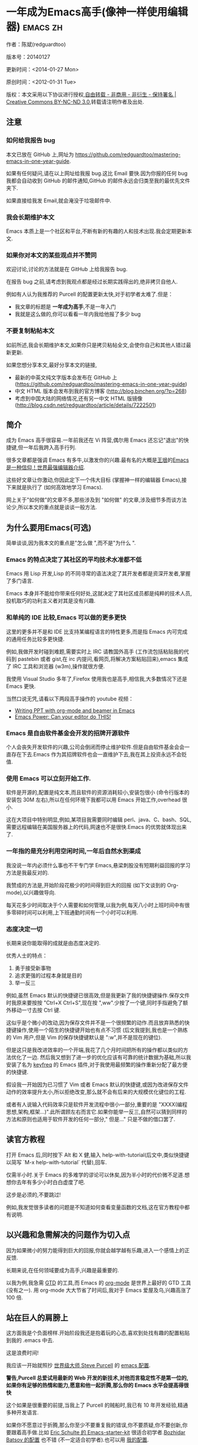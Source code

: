 #+OPTIONS: ^:{}
* 一年成为Emacs高手(像神一样使用编辑器)                                         :emacs:zh:
#+OPTIONS: toc:nil
  :PROPERTIES:
  :ID:       o2b:24796fba-6de7-4712-b83e-b86969c31335
  :POST_DATE: [2012-01-31 周二 15:08]
  :POSTID:   268
  :ARCHIVE_TIME: 2012-12-26 三 19:21
  :ARCHIVE_FILE: ~/projs/mastering-emacs-in-one-year-guide/guide-zh.org
  :ARCHIVE_CATEGORY: emacs
  :END:
作者：陈斌(redguardtoo)

版本号：20140127

更新时间：<2014-01-27 Mon>

原创时间：<2012-01-31 Tue>

版权：本文采用以下协议进行授权,[[http://creativecommons.org/licenses/by-nc-nd/3.0/deed.zh][自由转载 - 非商用 - 非衍生 - 保持署名 | Creative Commons BY-NC-ND 3.0]],转载请注明作者及出处.


** 注意
*** 如何给我报告 bug
本文已放在 GitHub 上,网址为 [[https://github.com/redguardtoo/mastering-emacs-in-one-year-guide]].

如果有任何疑问,请在以上网址给我报 bug.这比 Email 要快.因为你报的任何 bug 我都会自动收到 GitHub 的邮件通知,GitHub 的邮件永远会归类至我的最优先文件夹下.

如果直接给我发 Email,就会淹没于垃圾邮件中.

*** 我会长期维护本文
Emacs 本质上是一个社区和平台,不断有新的有趣的人和技术出现.我会定期更新本文.

*** 如果你对本文的某些观点并不赞同
欢迎讨论,讨论的方法就是在 GitHub 上给我报告 bug.

在报告 bug 之前,请考虑到我观点都是经过长期实践得出的,绝非拷贝自他人.

例如有人认为我推荐的 Purcell 的配置更新太快,对于初学者太难了.但是：
- 我文章的标题是 *一年成为高手*,不是一年入门
- 我就是这么做的,你可以看看一年内我给他报了多少 bug

*** 不要复制粘帖本文
如前所述,我会长期维护本文,如果你只是拷贝粘帖全文,会使你自己和其他人错过最新更新.

如果您想分享本文,最好分享本文的链接,
- 最新的中英文纯文字版本会发布在 GitHub 上 ([[https://github.com/redguardtoo/mastering-emacs-in-one-year-guide]])
- 中文 HTML 版本会发布到我的官方博客 (http://blog.binchen.org/?p=268)
- 考虑到中国大陆的网络情况,还有另一中文 HTML 版镜像 ([[http://blog.csdn.net/redguardtoo/article/details/7222501]])

** 简介
成为 Emacs 高手很容易.一年前我还在 Vi 阵营,偶尔用 Emacs 还忘记"退出"的快捷键,但一年后我跨入高手行列.

很多文章都是强调 Emacs 有多牛,以激发你的兴趣.最有名的大概是[[http://docs.huihoo.com/homepage/shredderyin/][王垠]]的[[http://www.pconline.com.cn/pcedu/soft/gj/photo/0609/865628_1.html][Emacs 是一种信仰！世界最强编辑器介绍]].

这些好文章让你激动,你因此定下一个伟大目标 (掌握神一样的编辑器 Emacs),接下来就是执行了 (如何高效地学习 Emacs).

网上关于"如何做"的文章不多,那些涉及到 "如何做" 的文章,涉及细节多而谈方法论少,所以本文的重点就是谈谈一般方法.

** 为什么要用Emacs(可选)
简单谈谈,因为我本文的重点是"怎么做 ",而不是"为什么 ".
*** Emacs 的特点决定了其社区的平均技术水准都不低
Emacs 用 Lisp 开发,Lisp 的不同寻常的语法决定了其开发者都是资深开发者,掌握了多门语言.

Emacs 本身并不能给你带来任何好处,这就决定了其社区成员都是纯粹的技术人员,投机取巧的功利主义者对其是没有兴趣.
*** 和单纯的 IDE 比较,Emacs 可以做的更多更快
这里的更多并不是和 IDE 比支持某编程语言的特性更多,而是指 Emacs 内可完成的通用任务比较多更快捷.

例如,我做开发时碰到难题,需要实时上 IRC 请教国外高手 (工作流包括粘贴我的代码到 pastebin 或者 gist,在 irc 内提问,看网页,将解决方案粘贴回来),emacs 集成了 IRC 工具和浏览器 (w3m),操作就很方便.

我使用 Visual Studio 多年了,Firefox 使用我也是高手,相信我,大多数情况下还是 Emacs 更快.

当然口说无凭,请看以下两段高手操作的 youtube 视频：
- [[http://www.youtube.com/watch?v=Ho6nMWGtepY][Writing PPT with org-mode and beamer in Emacs ]]
- [[http://www.youtube.com/watch?v=EQAd41VAXWo][Emacs Power: Can your editor do THIS! ]]
*** Emacs 是自由软件基金会开发的招牌开源软件
个人会丧失开发软件的兴趣,公司会倒闭而停止维护软件.但是自由软件基金会会一直存在下去.Emacs 作为其招牌软件也会一直维护下去,我在其上投资永远不会贬值.
*** 使用 Emacs 可以立刻开始工作.
软件是开源的,配置是纯文本,而且软件的资源消耗较小,安装包很小 (命令行版本的安装包 30M 左右),所以在任何环境下我都可以用 Emacs 开始工作,overhead 很小.

这在大项目中特别明显,例如,某项目我需要同时编辑 perl、java、C、bash、SQL,需要远程编辑在美国服务器上的代码,网速也不是很快.Emacs 的优势就体现出来了.

*** 一年指的是充分利用空闲时间,一年后自然水到渠成
我没说一年内必须什么事也不干专门学 Emacs,悬梁刺股没有短期利益回报的学习方法是我最反对的.

我赞成的方法是,开始阶段花极少的时间得到巨大的回报 (如下文谈到的 Org-mode),以兴趣做导向.

每天花多少时间取决于个人需要和如何管理,以我为例,每天八小时上班时间中有很多零碎时间可以利用,上下班通勤时间有一个小时可以利用.

*** 态度决定一切
长期来说你能取得的成就是由态度决定的.

优秀人士的特点：
1. 勇于接受新事物
2. 追求更强的过程本身就是目的
3. 举一反三

例如,虽然 Emacs 默认的快捷键已很高效,但是我更新了我的快捷键操作.保存文件时我原来要按按 "Ctrl+X Ctrl+S",现在按 ",ww".少按了一个键,同时手指避免了额外移动一寸去按 Ctrl 键.

这似乎是个微小的改动,因为保存文件并不是一个很频繁的动作.而且放弃熟悉的快捷键操作,使用一个陌生的快捷键开始也有点不习惯 (后文我提到,我也是一个熟练的 Vim 用户,但是 Vim 的保存快捷键默认是 ":w",并不是现在的键位).

但是这只是我改进效率的一个开端,我花了几个月时间把所有的操作都以类似的方法优化了一边. 然后我又想到了进一步的优化应该有可靠的统计数据为基础,所以我安装了名为 [[https://github.com/dacap/keyfreq][keyfreq]] 的 Emacs 插件,对于我使用最频繁的操作重新分配了最方便的快捷键.

假设我一开始因为已习惯了 Vim 或者 Emacs 默认的快捷键,或因为改进保存文件动作的效率提升太小,所以拒绝改变,那么就不会有后来的大规模优化键位的工程.

或者有人说输入代码效率只是软件开发流程中很小一部分,重要的是 "XXXX(编程思想,架构,框架...)".此所谓顾左右而言它.如果你能举一反三,自然可以猜到同样的方法和原则也适用于软件开发的任何一部分," 但是..." 只是不做的借口罢了.

** 读官方教程
打开 Emacs 后,同时按下 Alt 和 X 健,输入 help-with-tutorial(后文中,类似快捷键以简写 `M-x help-with-tutorial` 代替),回车.

仅需半小时.关于 Emacs 的多难学的谬论可以休矣,因为半小时的代价微不足道.想想你去年有多少小时白白虚度了吧.

这步是必须的,不要跳过!

例如,我发觉很多读者的问题是不知道如何查看变量函数的文档,这在官方教程中都有说明.
** 以兴趣和急需解决的问题作为切入点
因为如果微小的努力能得到巨大的回报,你就会越学越有乐趣,进入一个感情上的正反馈.

长期来说,在任何领域要成为高手,兴趣是最重要的.

以我为例,我急需 [[http://en.wikipedia.org/wiki/Getting_Things_Done][GTD]] 的工具,而 Emacs 的 [[http://orgmode.org/][org-mode]] 是世界上最好的 GTD 工具 (没有之一). 用 org-mode 大大节省了时间后,我对于 Emacs 爱屋及乌,兴趣高涨了 100 倍.
** 站在巨人的肩膀上
这方面我是个负面榜样.开始阶段我还是抱着玩的心态,喜欢到处找有趣的配置粘贴到我的 .emacs 中去.

这是浪费时间!

我应该一开始就照抄 [[http://www.sanityinc.com/][世界级大师 Steve Purcell]] 的 [[https://github.com/purcell/emacs.d][emacs 配置]].

*警告,Purcell 总爱试用最新的 Web 开发的新技术,对他而言稳定性不是第一位的,如果你有足够的热情和能力,愿意和他一起折腾,那么你的 Emacs 水平会提高得很快*

这个如果是很重要的前提,当我上了 Purcell 的贼船时,我已有 10 年开发经验,精通多种开发语言.

如果你不愿意过于折腾,那么你至少不要重复我的错误,你不要质疑,你不要创新,你要跟着高手做.比如 [[https://github.com/eschulte/emacs24-starter-kit][Eric Schulte 的 Emacs-starter-kit]] 很适合初学者.[[https://github.com/bbatsov/prelude][Bozhidar Batsov 的配置]] 也不错 (不一定适合初学者).也可以用 [[https://github.com/redguardtoo/emacs.d][我的配置]].

直说了把,你是初学者,开始阶段应以学习模仿为主.这点怎么强调也不过分！

为了加深印象,让我再举一个例子.一些读者向我反映,Emacs 快捷键太多,背起来压力很大.实际上这是初学者先入为主的偏见.对高手来说,有了恰当的工具后,快捷键很多情况下并不需要.盲目地去背快捷键只会延迟你成为高手那一刻的到来.如果你只是复制了高手的配置开始使用而不是纠结于完成背快捷键这个无聊的任务,你会发觉高手以安装了名为 smex 的插件,使得你直接输入命令比用快捷键还快.所以背快捷键也不需要了.

顺便说一下,很多高手的配置需要 git 才能更新,这意味着你需要安装 Git 和 Cygwin(限于 windows 平台).这是买一送二,我又给你介绍了两个高手必备的世界级工具.

** 高手都在哪里
*** 加入 google plus 的 Emacs 社区
Google Plus 的 [[https://plus.google.com/communities/114815898697665598016][Emacs 社区]] 在此时Geek 的气场非常强,讨论的贴子质量非常高.我上过很多大众和小众的 Emacs 社区,这是我的经验之谈.例如,我加入了 Linkedin 和 Facebook 的 Emacs 社区,目前都退出了.并不是这些社区不够专业,只是 Google Plus 讨论问题的技术层次比较高.

如果你只能加入一个网络社区的话,那么就是 Google Plus 了.

另外,著名 Emacs 用户 [[https://plus.google.com/113859563190964307534][Xah Lee]](个人网站为 [[http://xahlee.org/][李杀网]],其账号名为 ErgoEmacs) 每周二会在 Google Plus 上组织一次 Emacs 问答.

*** reddit 的 Emacs 社区质量也不错
[[http://www.reddit.com/r/emacs/][reddit]] 上一些讨论挺有新意,深度上不及 Google+.

*** GitHub 是 geek 云集的地方
GitHub 的版本控制服务很好.现在它的社区化倾向越来越强了,我喜欢.

例如,可以看一下 [[https://github.com/search?p=1&q=stars%3A%3E20+extension%3Ael+language%3Aelisp&ref=searchresults&type=Repositories]] 上最酷的 Emacs 插件.
*** Emacs 牛人的博客
最好的是 [[http://planet.emacsen.org/][Planet Emacsen]],多个 Emacs 博客的集合.
** 搜索最新讯息
*** 在 twitter 上以 "emacs :en" 定期搜索
twitter 人多,更新结果快.
*** 在 stackoverflow 上搜索 emacs 相关的讨论
google "emacs-related-keywords site:stackoverflow.com"

我会定期搜索,同样的帖子反复精读.因为 stackoverflow 上的讨论质量很高.
*** 使用 google 快讯
每周一次给我邮箱发一次摘要,仅限最佳结果.这样的话信息质量可以得到保证.
*** 到 Youtube 上看 emacs 相关的视频
例如,我就是看了 [[http://www.youtube.com/watch?feature=player_embedded&v=oJTwQvgfgMM][Google Tech Talks 上这个 Org-mode 作者的介绍]] 而爱上 org-mode.

注意,Youtube 搜索的结果是最佳匹配的.问题是关于 Emacs 的视频并不太多,如果按照 Youtube 的算法,我每次搜索看到的总是那几个录像.所以如果关注重点是看看 Emacs 社区有些什么新东西的话,默认搜索结果应以时间排序.

** 将 emacs 配置管理起来
我将 emacs 配置纳入 github 的版本控制,见 [[https://github.com/redguardtoo/emacs.d]].

版本控制可以是认为一个集中式的知识管理,任何时刻任何地点对 Emacs 配置的修改都要及时上传和合并 (merge).这点对于个人能力的长期积累很重要.

共享Emacs实际也是一种利己的行为,有很多人使用我的配置,等于帮我管理我的Emacs.
** 将 emacs 相关资料 (如电子图书,博客文章) 管理起来
我将所有 Emacs 相关资讯都放在 dropbox 的服务器上,这样资料就同步到我的智能手机和我的平板电脑上,我可以充分利用空闲时间学习.

请 [[https://www.getdropbox.com/referrals/NTg1ODg2Mjk][点击这里注册 dropbox 帐号]].注意,dropbox 客户端完全可以在国内使用,虽然访问其首页可能有点问题.

** EmacsWiki
[[http://www.emacswiki.org/][EmacsWiki]] 是一个社区维护的 Emacs 文档,可以认为是最酷插件和最佳实践的集合点.
** Emacs Lisp 书籍推荐(可选)
[[http://www.amazon.com/Writing-GNU-Emacs-Extensions-Glickstein/dp/1565922611][<Writing GNU Emacs Extensions]] by Bob Glickstein>是Elisp编程书籍中最好的.生动,例子丰富.作者明显是高手,并且用心安排了书的结构.例如,他很早就介绍了 defadvice 的用法.我很认同这点,dfadvice 是 elisp 语言的精华.

Xah Lee 提供 [[http://ergoemacs.org/emacs/buy_xah_emacs_tutorial.html][付费 Emacs Lisp 教程]] 也相当不错.

** 认识到 Emacs 是一种生活方式
如果你照着我以上的做法做,就可以认识到 Emacs 牛人其他也很牛.Emacs 实际上体现了牛人的一种生活方式.

像那些牛人一样思考,像那些牛人一样做事,不要怀疑,不要犹豫,很快你就会发觉自己也开始有些牛人的气质了.

例如,[[http://sachachua.com/blog/][Sacha Chua]] 就是这样一个有牛人气质的女孩,这是她的 [[http://www.youtube.com/watch?v=eoyi2vrsWow][Youtube 录像]]. 她学习 Emacs 的方式是 [[http://sachachua.com/blog/2012/07/transcript-emacs-chat-john-wiegley/][让 Emacs 自动将手册语音合成]],这样她在房间里走来走去的时候也可以听文档了.

想想看,这些用 Emacs 的人都是什么样的 Geek 啊！所以,我认为 Emacs 不仅仅是一种工具,它是个社区,一种文化.

对我而言,加入 Emacs 社区让我学会了谦卑.当我明白了 Emacs 的其朴素的设计思想和其强大的可拓展性后,我的感觉是敬畏,因为我做不出这样的软件.

我既没有能力把一个编辑器设计成一个人工智能语言 Lisp 的平台,也不可能花 30 多年的时间对一个软件精益求精.

** 精品 Emacs 第三方插件推荐
我推荐插件标准如下：
- 高品质
- 经常更新
- 功能强大

所有插件都可以通过 Emacs 的 package manager 下载.

以下是插件清单：
| 名称                | 说明                                                | 同类插件                           |
|---------------------+-----------------------------------------------------+------------------------------------|
| [[https://gitorious.org/evil/][evil]]                | 将 Emacs 变为 vi                                    | viper                              |
| [[http://orgmode.org/][org]]                 | org-mode,全能的 note 工具                           | 不知道                             |
| [[https://github.com/punchagan/org2blog][org2blog]]            | 给 wordpress 写博客                                 | 不知道                             |
| [[https://github.com/company-mode/company-mode][company-mode]]        | 自动完成输入,支持各种语言和后端                     | cedet,auto-complete                |
| [[https://github.com/magnars/expand-region.el][expand-region]]       | 按快捷键选中当前文本,可以将选择区域扩展或者收缩     | 不知道                             |
| [[https://github.com/nonsequitur/smex][smex]]                | 让输入 M-x command 变得飞快                         | 不知道                             |
| [[https://github.com/capitaomorte/yasnippet][yasnippet]]           | 强大的文本模板输入工具                              | 不知道                             |
| [[http://www.emacswiki.org/emacs/FlyMake][flymake-xxxx]]        | 以 flymake 开头的所有包,针对不同语言做语法检查      | flycheck                           |
| [[https://github.com/emacs-helm/helm][helm]]                | 选择和自动完成的框架,在其上有很多插件完成具体功能   | ido                                |
| [[http://www.emacswiki.org/emacs/InteractivelyDoThings][ido]]                 | 和 helm 类似,我是 helm 和 ido 同时用                | helm                               |
| [[https://github.com/mooz/js2-mode][js2-mode]]            | javascript 的 major-mode,自带 javascript 语法解释器 | javascript-mode、js-mode、js3-mode |
| [[http://www.emacswiki.org/emacs/emacs-w3m][w3m]]                 | Emacs 的网络浏览器(需安装命令行工具w3m)             | 不知道                             |
| [[https://github.com/nicferrier/elnode][elnode]]              | elisp 写的 Web 服务器                               | 不知道                             |
| [[https://github.com/Fuco1/smartparens][smartparens]]         | 自动输入需要成对输入的字符如右括号之类的字符        | autopair                           |
| [[https://github.com/nschum/window-numbering.el][window-numbering.el]] | 跳转到不同的子窗口                                  | 不知道                             |
| [[https://github.com/fxbois/web-mode][web-mode]]            | 支持各种 HTML 文件                                  | nxml-mode、nxhtml-mode、html-mode  |

** 小结
看到这里你应该很清楚了,我的方法就是以兴趣作为切入点,以天才作为榜样,大量阅读,大量练习.

如果你想获得真才实学,想变得更强,变得更优秀,这就是唯一的方法,唯一的捷径.

这个方法不是我发明的,古往今来的杰出人士都是这么做的,如果你需要一点"更科学的"论证,请参考 [[http://book.douban.com/subject/4726323/][一万小时天才理论]].

** 联系我
这是我的 [[https://twitter.com/#!/chen_bin][twitter]] 和 [[https://plus.google.com/110954683162859211810][google plus]] 以及 [[http://www.weibo.com/u/2453581630][微博]],也可以通过我的 email<chenbin DOT sh AT GMAIL DOT COM>联系我.我也在新浪 weibo.com 上开通账号 emacsguru.

我的主力博客为 [[http://blog.binchen.org]].

我不会回答 Emacs 配置的具体问题,因为如果你通读本文,应该知道哪里找答案更好.

** 答疑
*** Steve Purcell 的配置是否有文档可以参考？
除了 README 外没有,我主要是通过看 EmacsWiki 和源代码来了解.一个窍门是通常主源代码文件的头部有使用指南.

*** Steve Pucell 的 Emacs 配置需运行 Git 和 subversion,有没有更简单的配置？
那么你可以用 [[https://github.com/redguardtoo/emacs.d][我的配置]]：
- 去掉了 Git 和 subversion 的依赖.你只要下载我的配置,确保网络 OK(因第一次启动 Emacs 会自动下载安装软件包).
- 已安装了拼音输入法 eim
- C++ 支持强大,因我还做一些桌面开发

注意,Purcell 是顶尖的 Web 开发者,他会试用各种最新的 Web 开发技术,如果你用了我的配置,Web 开发插件更新会滞后一段时间.另外我的开发工具链和 Purcell 的不完全一致.你自己权衡了.
*** 我已是 Vi 高手,为什么要转到 Emacs 来?
嘿嘿,我也是 Vi 精通后转到 Emacs 的.我转换阵营的原因就是因为 Emacs 的强大 (例如和 gdb 的完美结合) 以及其脚本语言是 lisp.

当然 Vi 的多模式编辑和快捷键比 Emacs 要高效得多,所以最佳方案是 Vi 的快捷键加上 Emacs 的强大.

目前我在用 evil-mode,在 Emacs 下模拟 Vim 操作,结合了两者的优点.简单地说,现在我的运行模式"神用编辑器之神 ".

*警告*,Steve Purcell 和我默认都启用了 Vim 的快捷键,如果你不习惯的话,可以打开 ~/.emacs.d/init.el,将其中相应的一行注释掉,具体注释哪一行请参考 README.
*** 我对于 Emacs 的默认快捷键很不习惯,怎么办？
Emacs 的快捷键是经过几十年考验相当高效的,我建议你在未成为高手前还是学习 Emacs 的默认快捷键.

如果一定要在 Emacs 下用 Windows 快捷键的,可以考虑 [[http://ergoemacs.org/][ergoemacs]].
*** Emacs 快捷键太多记不住怎么办?
没有必要记快捷键,我也只能记住常用的十几个快捷键.顺其自然,常用的命令你自然会记住快捷键,过一段时间不用了,又会忘掉,这很正常.

目前很多高手在用 [[http://www.emacswiki.org/Smex][Smex]],可以飞快输入命令,很多快捷键实际上不需要了.
*** 使用牛人的 Emacs 的配置后,发觉界面有些奇怪的 bug,怎么改?
不要改! 参考上文 [站在巨人的肩膀上] 一章,你觉得奇怪可能是因为缺乏经验,把某些特性误认为是 bug.请坚持至少一年.

例如,有人向我反映,在编辑任何文本的时候,会发觉右边约第 80 列处总有一竖线,希望能去掉.这实际上是一特性,提醒你每一行不要宽度不要超过第 80 列.这里是 [[http://www.emacswiki.org/emacs/EightyColumnRule][每行不要超过 80 列的原因]].

我建议你学习 Emacs 的第一年的原则应是,理解而不判断.

*** 已按指示下载更新软件包,但是好象没有任何作用,也没有任何错误信息
删除 home 目录下的 .emacs、~/.emacs.d/init.el 就是取代原来的 .emacs.
*** 我有任何关于如何配置 Emacs 的具体问题
- 读官方教程
- 善用 google 和我提供的信息
例如,
问：在 .emacs.d 中的 init.el 文件起什么作用？
答：google "emacswiki init.el".
*** 使用牛人的配置后启动 emacs 报错,如何解决？
首先确认你已装上了 *你需要的* 第三方命令行工具,这些工具是可选的,清单见 [[https://github.com/redguardtoo/emacs.d][我的.emacs.d的README]].

如果排除了以上原因. 重新启动 emacs,带上 "--debug-init" 参数,然后将显示的错误信息及环境报告到你所用的.emacs.d对应的开发者# .

报告 bug 应该给出细节.例如很多读者给我的 bug 都是由于第三方插件版本较新引起的,我拿到版本号后,才能下载特定版本的插件以重现 bug.否则只能靠猜,来回邮件会浪费读者很多时间.
*** 牛人的 Emacs 配置太复杂,不容易掌控,还是我自己从一个简单的 .emacs 改起好控制
那么你就是走我后悔莫及的老路,一个人在黑暗中摸索.开头兴致很高,但现实是残酷的,碰到复杂问题解决不了.于是选择逃避,最好的借口是 Emacs 太复杂,放弃 Emacs.

我最终醒悟过来,走上了光明大道,很多走上岐路的人恐怕就没有这个觉悟和毅力了.

希望自己掌控坦率地说是一个非技术问题,因为没有自信心,所以有一种补偿心里. 希望通过一种错误的方式来证明自己.结局无非是恶性循环.

正确地方法是放下身段至少一年 (我已反复强调这一点),打好基本功,读书,虚心地向高手学习.

让我举一个例子说明:
有一个读者向我反映他用了 purcell 的配置,但是 Lisp 的环境花了三天时间也搞不定.虽然我对除 Elisp 以外的其他 Lisp 方言毫无经验,还是花了 15 分钟帮他解决了这个问题.解决方法很简单,就是 [[https://github.com/redguardtoo/emacs.d/commit/c903cfc48611252b791fcea9b8925cefde3121ae][指定一下用哪个 Lisp 解释器]].

解决该问题需要的基本功很简单：
- 知道管道 (pipe),stdout、stderr 是什么.这是 Linux 下做系统开发最最基本的知识.
- 读文章一开头推荐的官方 Emacs 教程,知道如何使用在线帮助.我解决该问题的关键也就是把文档读了一下,文档中已经清楚地说明如何设置 Lisp 解释器
- 知道如何 Google.我知道要设置的变量名后,代码懒得写,直接以变量名搜到相应代码 (一行而已),拷贝粘帖.
*** 为什么我用了牛人的配置后自己额外添加的插件无效
Emacs 是个开放平台,其众多插件 release 之前并不一定有严格的测试.所以插件之间可能有冲突.

这也是我为什么建议初学者直接使用牛人配置的原因,因为牛人已经解决了众多兼容性的问题,你只要直接享受他的服务就行了.

即使你发觉了牛人尚未来得及处理的 bug,最有效的方法是提交 bug 报告给牛人,而不是自己去钻研 elisp.
*** 我想用 Windows 版本的 Emacs 而不是 Cygwin 版本的 Emacs,怎么做?
需要对基本的命令行操作有一定的熟悉.关键知识点有两个：
1. 设置 HOME 环境变量,因为 .emacs.d 中的某些 elisp 脚本假定 .emacs.d 在 HOME 所对应的路径中.
2. Emacs 的某些功能需要使用第三方的命令行工具,这些工具的路径应该添加至环境变量 PATH 中 (可选,原因见后面).
3. 替代步骤 2 的另一更好的方法是使用第三方插件将 Windows 版本的 Emacs 和 Cygwin 的工具和 *文档* 完美结合,参考 [[http://stackoverflow.com/questions/3286723/emacs-cygwin-setup-under-windows/13245173#13245173][我 (redguardtoo) 在 stackoverflow 上的回答]].不过需要更多的配置.

如果你不知道如何在 Windows 下添加修改环境变量,不知道如何安装第三方工具,建议还是先用 cygwin 中的 Emacs,因为 cygwin 已自带某些工具,没有的话,安装也和方便.且在 cygwin 下环境变量 HOME 默认已有.

第三方命令行工具清单请参考上文 [[https://github.com/redguardtoo/emacs.d][我的.emacs.d]] 中的 README(Steve Purcell 没有列出这些工具,因他只用 OS X).
*** Emacs 在代码跳转上和商业的 IDE 还是有差距,有什么解决方案？
这个差距说到底是后端语法解析引擎的问题.坦率地说通常人们问我这个问题都是以微软的 Visual Studio 和 Eclipse 作为参照对象的.

就 C++ 来说目前有使用苹果公司的 clang 的方案,效果还不错.就 Java 来说,有使用 eclipse 做为后端引擎的方案.具体使用什么 Emacs 插件来调用这些引擎有很多选择,不展开了.

实战中,我通常就是使用 ctags 或者 etags 作为后端引擎,因其所有语言通吃. 虽然解析效果差一点,但是通过我遵循恰当的命名规范,对编程效率没有什么影响.

使用 ctags 或者 etags 还可以帮助菜鸟程序员改掉一个很严重的毛病.菜鸟因为缺乏自信心和经验,所以变量和函数名的命名通常都过于通用,给自己是架构师在写一个大型的通用 Framework 的幻觉.这对于真实的产品研发来说是一个很严重的问题,想象你要修改某个接口的所有调用,定义,文档和测试案例,并且这个接口在多个语言中都有使用.这个接口如果有一个通用的名字如 list,是会把维护人员气死的 (我曾经碰到过一朵奇葩,他还有喜把变量名和函数名叫完全一样名字的"好习惯 ").叫 ListMySpecificService 则好的多.使用 ctags/etags 这类比较弱的解析引擎就会逼你起一个不那么普通的名字.
*** 为什么 Emacs 启动时从服务器 (elpa) 安装第三方软件包 (package) 会失败?
请启动 Emacs 后,运行 `M-x package-refresh-contents` 以从服务器更新最新的软件索引,然后重启 Emacs 即可.

如果你没有使用 Emacs 24,并且没有完全拷贝高手的配置 (这是本文的中心思想),那么你需要安装配置 package.el,细节请参考 [[http://marmalade-repo.org/][这里]].

Emacs 下载软件包 (package) 是通过 http 方式,所以如果网络出问题的话你需要用 http 代理服务器,具体操作见后文.
*** 有些网站 Emacs 访问不了 (原因你懂得)
在命令行中启动 Emacs 时加上 "http_proxy=your-proxy-server-ip:port" 前缀.

例如,
#+BEGIN_SRC sh
http_proxy=http://127.0.0.1:8000 emacs -nw
#+END_SRC
*** 掌握 Emacs Lisp 是否是成为 Emacs 高手的必要条件?
否.但 Emacs Lisp 是很强大的语言,其特点是一切皆可修改.当我说"一切"的时候,我就是指字面意义上的"一切",并不是修辞上的夸张.

我用过许多编辑器,除了 Emacs 外,没有一个能做到"一切都可修改"这点 .vi 也不行.

所以学点 Lisp 对于你提高 Emacs 的使用水平没什么坏处.另外 Lisp 是种不错的语言,如果你的职业是 IT 的话,Lisp 值得一学.

顺便说一下,Lisp 是中很容易的学的语言,比 VB 容易多了,一旦你适应其语法后,就会发觉它其实对程序员蛮友好的,至少少打很多字.
*** 早点学习 Emacs Lisp 是否有助于早日成为 Emacs 高手？
否則,只会起阻碍作用！

即使你只对 Lisp 语言本身感兴趣,熟练掌握 Emacs 也有很大帮助.在 Emacs 没有相当基础前学习 Emacs Lisp 是在浪费时间.

参考前文关于找到切入点的一节,我推荐的学习 Lisp 的顺序是,先使用优秀的 Emacs 配置享受到 Emacs 的好处,有了兴趣后学习 Emacs Lisp 就水到渠成了.
*** Emacs 基本操作我会了,下一步学些什么比较迷茫
关键是你打算用 Emacs 这个强大的瑞士军刀做什么.

我在前文中已经强调过以兴趣和解决实际问题作为切入点.

再举一些我自己的例子说明:
- 我有写博客需要,懒得用 wordpress 那个破界面,所以用 org2blog
- 开发 ruby on rails 程序需要 IDE,装了 rinari
- 做跨平台 C++ 桌面开发,装了 cmake-mode.
- 我要开发巨型项目 (需要在多个目录窗口间跳来跳去),所以装了 window-numbering.el.
- 巨型项目需要我同时调试多种语言,所以我装了 evil-nerd-commenter,这样不用记住特定语言的语法就可以 comment/uncomment 代码.